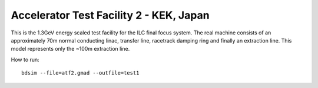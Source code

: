 Accelerator Test Facility 2 - KEK, Japan
========================================

This is the 1.3GeV energy scaled test facility for the ILC final focus system.
The real machine consists of an approximately 70m normal conducting linac,
transfer line, racetrack damping ring and finally an extraction line. This
model represents only the ~100m extraction line.

How to run::

  bdsim --file=atf2.gmad --outfile=test1

.. figure:: atf2.png
	    :width: 100%
